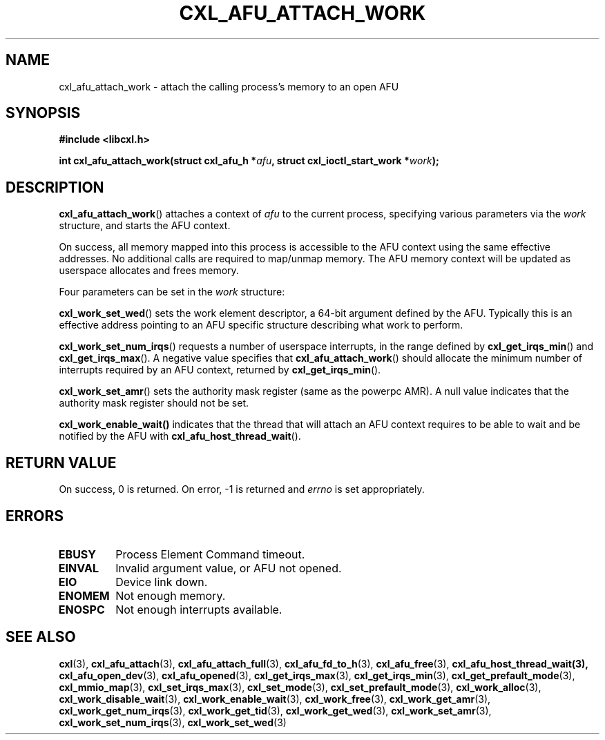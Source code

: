 .\" Copyright 2015-2018 IBM Corp.
.\"
.TH CXL_AFU_ATTACH_WORK 3 2018-02-13 "LIBCXL 1.5" "CXL Programmer's Manual"
.SH NAME
cxl_afu_attach_work \- attach the calling process's memory to an open AFU
.SH SYNOPSIS
.B #include <libcxl.h>
.PP
.B "int cxl_afu_attach_work(struct cxl_afu_h"
.BI * afu ", struct cxl_ioctl_start_work *" work );
.SH DESCRIPTION
.BR cxl_afu_attach_work ()
attaches a context of
.I afu
to the current process, specifying various parameters via the
.I work
structure, and starts the AFU context.
.PP
On success, all memory mapped into this process is accessible to the
AFU context using the same effective addresses.
No additional calls are required to map/unmap memory.
The AFU memory context will be updated as userspace allocates and
frees memory.
.PP
Four parameters can be set in the
.I work
structure:
.PP
.BR cxl_work_set_wed ()
sets the work element descriptor, a 64-bit argument defined by the AFU.
Typically this is an effective address pointing to an AFU specific
structure describing what work to perform.
.PP
.BR cxl_work_set_num_irqs ()
requests a number of userspace interrupts,
in the range defined by
.BR cxl_get_irqs_min ()
and
.BR cxl_get_irqs_max ().
A negative value specifies that 
.BR cxl_afu_attach_work ()
should allocate the minimum number of interrupts required
by an AFU context, returned by
.BR cxl_get_irqs_min ().
.PP
.BR cxl_work_set_amr ()
sets the authority mask register (same as the powerpc AMR).
A null value indicates that the authority mask register
should not be set.
.PP
.BR cxl_work_enable_wait()
indicates that the thread that will attach an AFU context
requires to be able to wait and be notified by the AFU with
.BR cxl_afu_host_thread_wait ().
.SH RETURN VALUE
On success, 0 is returned.
On error, \-1 is returned and
.I errno
is set appropriately.
.SH ERRORS
.TP
.B EBUSY
Process Element Command timeout.
.TP
.B EINVAL
Invalid argument value, or AFU not opened.
.TP
.B EIO
Device link down.
.TP
.B ENOMEM
Not enough memory.
.TP
.B ENOSPC
Not enough interrupts available.
.SH SEE ALSO
.BR cxl (3),
.BR cxl_afu_attach (3),
.BR cxl_afu_attach_full (3),
.BR cxl_afu_fd_to_h (3),
.BR cxl_afu_free (3),
.BR cxl_afu_host_thread_wait(3),
.BR cxl_afu_open_dev (3),
.BR cxl_afu_opened (3),
.BR cxl_get_irqs_max (3),
.BR cxl_get_irqs_min (3),
.BR cxl_get_prefault_mode (3),
.BR cxl_mmio_map (3),
.BR cxl_set_irqs_max (3),
.BR cxl_set_mode (3),
.BR cxl_set_prefault_mode (3),
.BR cxl_work_alloc (3),
.BR cxl_work_disable_wait (3),
.BR cxl_work_enable_wait (3),
.BR cxl_work_free (3),
.BR cxl_work_get_amr (3),
.BR cxl_work_get_num_irqs (3),
.BR cxl_work_get_tid (3),
.BR cxl_work_get_wed (3),
.BR cxl_work_set_amr (3),
.BR cxl_work_set_num_irqs (3),
.BR cxl_work_set_wed (3)
